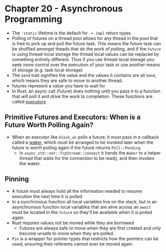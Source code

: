 * Chapter 20 - Asynchronous Programming
- The ~'static~ lifetime is the default for ~-> impl~ return types
- Polling of futures on a thread pool allows for any thread in the pool that is free to pick up and poll the future task. This means the future task can be shuffled amongst theads that do the work of polling, and if the ~Future~ is using thread-local storage the thread local values can be replaced by something entirely different. Thus if you use thread-local storage you seek more control over the execution of your task or use another means of storage (e.g. task local storage)
- The ~Send~ trait signifies the value and the values it contains are all ~Send~, which means they are safe to move to another thread.
- futures represent a value you have to wait for
- In Rust, an async call (future) does nothing until you pass it to a function that will poll it and drive the work to completion. These functions are called _executors_
** Primitive Futures and Executors: When is a Future Worth Polling Again?
- When an executor like ~block_on~ polls a future, it must pass in a callback called a _waker_, which must be arranged to be invoked later when the future is worth polling again if the future returns ~Poll::Pending~
  - In ~async_std::net::TcpStream::connect~ it hands the ~Waker~ to a helper thread that waits for the connection to be ready, and then invokes the waker.
** Pinning
- A future must always hold all the information needed to resume execution the next time it is polled
- In a synchronous function all local variables live on the stack, but in an asynchronous function local variables that are alive across an ~await~ must be located in the ~future~ so they'll be available when it is polled again.
- Rust requires values not be moved while they are borrowed
  - Futures are always safe to move when they are first created and only become unsafe to move when they are polled.
- ~Pin~ is a wrapper for pointer types that restricts how the pointers can be used, ensuring their referents cannot ever be moved again.
